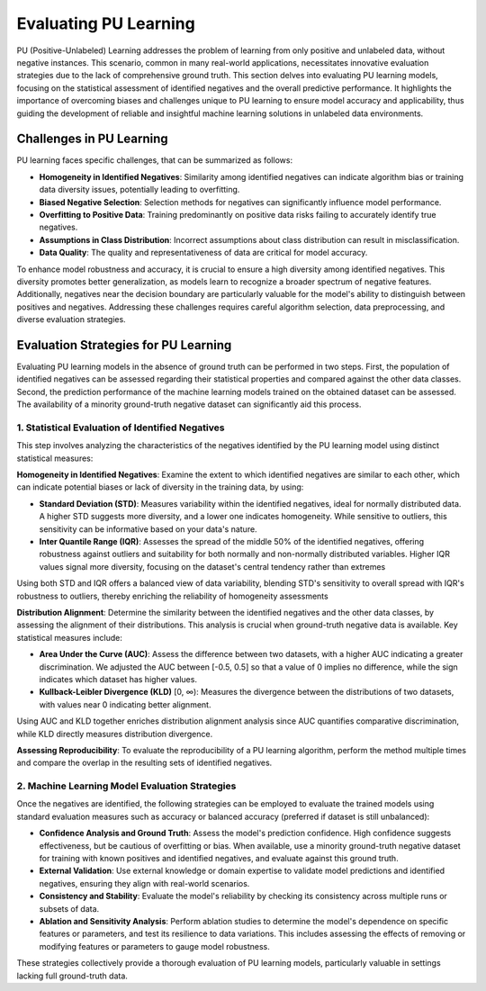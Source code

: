 .. _eval_pu_learning:

Evaluating PU Learning
======================
PU (Positive-Unlabeled) Learning addresses the problem of learning from only positive and unlabeled data, without
negative instances. This scenario, common in many real-world applications, necessitates innovative evaluation
strategies due to the lack of comprehensive ground truth. This section delves into evaluating PU learning models,
focusing on the statistical assessment of identified negatives and the overall predictive performance.
It highlights the importance of overcoming biases and challenges unique to PU learning to ensure model accuracy
and applicability, thus guiding the development of reliable and insightful machine learning solutions in unlabeled
data environments.


Challenges in PU Learning
-------------------------
PU learning faces specific challenges, that can be summarized as follows:

- **Homogeneity in Identified Negatives**: Similarity among identified negatives can indicate algorithm bias or
  training data diversity issues, potentially leading to overfitting.
- **Biased Negative Selection**: Selection methods for negatives can significantly influence model performance.
- **Overfitting to Positive Data**: Training predominantly on positive data risks failing to accurately identify true negatives.
- **Assumptions in Class Distribution**: Incorrect assumptions about class distribution can result in misclassification.
- **Data Quality**: The quality and representativeness of data are critical for model accuracy.

To enhance model robustness and accuracy, it is crucial to ensure a high diversity among identified negatives. This
diversity promotes better generalization, as models learn to recognize a broader spectrum of negative features.
Additionally, negatives near the decision boundary are particularly valuable for the model's ability to distinguish
between positives and negatives. Addressing these challenges requires careful algorithm selection, data preprocessing,
and diverse evaluation strategies.


Evaluation Strategies for PU Learning
-------------------------------------
Evaluating PU learning models in the absence of ground truth can be performed in two steps. First, the population
of identified negatives can be assessed regarding their statistical properties and compared against the other data
classes. Second, the prediction performance of the machine learning models trained on the obtained dataset can be assessed.
The availability of a minority ground-truth negative dataset can significantly aid this process.


1. Statistical Evaluation of Identified Negatives
#################################################
This step involves analyzing the characteristics of the negatives identified by the PU learning model using
distinct statistical measures:

**Homogeneity in Identified Negatives**: Examine the extent to which identified negatives are similar to each other, which can indicate potential biases
or lack of diversity in the training data, by using:

- **Standard Deviation (STD)**: Measures variability within the identified negatives, ideal for normally distributed data.
  A higher STD suggests more diversity, and a lower one indicates homogeneity. While sensitive to outliers, this
  sensitivity can be informative based on your data's nature.
- **Inter Quantile Range (IQR)**: Assesses the spread of the middle 50% of the identified negatives, offering robustness
  against outliers and suitability for both normally and non-normally distributed variables.  Higher IQR values signal
  more diversity, focusing on the dataset's central tendency rather than extremes

Using both STD and IQR offers a balanced view of data variability, blending STD's sensitivity to overall spread with
IQR's robustness to outliers, thereby enriching the reliability of homogeneity assessments

**Distribution Alignment**: Determine the similarity between the identified negatives and the other data classes,
by assessing the alignment of their distributions. This analysis is crucial when ground-truth negative data is available.
Key statistical measures include:

- **Area Under the Curve (AUC)**: Assess the difference between two datasets, with a higher AUC indicating
  a greater discrimination. We adjusted the AUC between [-0.5, 0.5] so that a value of 0 implies no difference,
  while the sign indicates which dataset has higher values.
- **Kullback-Leibler Divergence (KLD)** [0, ∞): Measures the divergence between the distributions of two datasets, with
  values near 0 indicating better alignment.

Using AUC and KLD together enriches distribution alignment analysis since AUC quantifies comparative discrimination,
while KLD directly measures distribution divergence.

**Assessing Reproducibility**: To evaluate the reproducibility of a PU learning algorithm, perform the method multiple
times and compare the overlap in the resulting sets of identified negatives.

2. Machine Learning Model Evaluation Strategies
###############################################
Once the negatives are identified, the following strategies can be employed to evaluate the trained models using
standard evaluation measures such as accuracy or balanced accuracy (preferred if dataset is still unbalanced):

- **Confidence Analysis and Ground Truth**: Assess the model's prediction confidence. High confidence suggests
  effectiveness, but be cautious of overfitting or bias. When available, use a minority ground-truth negative dataset
  for training with known positives and identified negatives, and evaluate against this ground truth.
- **External Validation**: Use external knowledge or domain expertise to validate model predictions and identified
  negatives, ensuring they align with real-world scenarios.
- **Consistency and Stability**: Evaluate the model's reliability by checking its consistency across multiple
  runs or subsets of data.
- **Ablation and Sensitivity Analysis**: Perform ablation studies to determine the model's dependence on specific
  features or parameters, and test its resilience to data variations. This includes assessing the effects of removing
  or modifying features or parameters to gauge model robustness.

These strategies collectively provide a thorough evaluation of PU learning models, particularly valuable in settings
lacking full ground-truth data.
